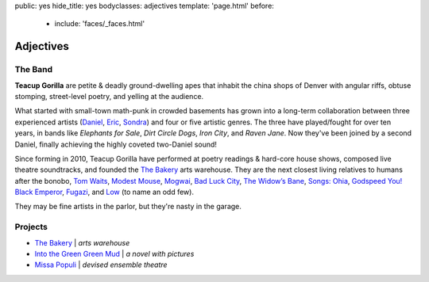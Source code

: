 public: yes
hide_title: yes
bodyclasses: adjectives
template: 'page.html'
before:
  - include: 'faces/_faces.html'


Adjectives
==========


The Band
--------

**Teacup Gorilla** are petite & deadly ground-dwelling apes
that inhabit the china shops of Denver
with angular riffs,
obtuse stomping,
street-level poetry,
and yelling at the audience.

What started with small-town math-punk in crowded basements
has grown into a long-term collaboration between three experienced artists
(`Daniel`_, `Eric`_, `Sondra`_)
and four or five artistic genres.
The three have played/fought for over ten years,
in bands like
*Elephants for Sale*, *Dirt Circle Dogs*, *Iron City*, and *Raven Jane*.
Now they've been joined by a second Daniel,
finally achieving the highly coveted two-Daniel sound!

Since forming in 2010,
Teacup Gorilla have performed at poetry readings & hard-core house shows,
composed live theatre soundtracks,
and founded the `The Bakery`_ arts warehouse.
They are the next closest living relatives to humans after the bonobo,
`Tom Waits`_, `Modest Mouse`_, `Mogwai`_, `Bad Luck City`_,
`The Widow’s Bane`_, `Songs: Ohia`_, `Godspeed You! Black Emperor`_,
`Fugazi`_, and `Low`_ (to name an odd few).

They may be fine artists in the parlor,
but they're nasty in the garage.

.. _Daniel: http://thebakerydenver.com/
.. _Sondra: http://sondraedesign.tumblr.com/
.. _Eric: http://ericsuzanne.com/

.. _Tom Waits: http://www.tomwaits.com/
.. _Modest Mouse: http://www.modestmouse.com
.. _Mogwai: http://www.mogwai.co.uk/‎
.. _Bad Luck City: https://myspace.com/badluckcity
.. _The Widow’s Bane: https://myspace.com/widowsbane
.. _`Songs: Ohia`: https://myspace.com/songsohiajasonmolina‎
.. _Godspeed You! Black Emperor: http://www.brainwashed.com/godspeed/‎
.. _Fugazi: http://www.dischord.com/band/fugazi‎
.. _Low: http://chairkickers.com/

Projects
--------

* `The Bakery`_ | *arts warehouse*
* `Into the Green Green Mud`_ | *a novel with pictures*
* `Missa Populi`_ | *devised ensemble theatre*

.. _The Bakery: http://thebakerydenver.com/
.. _Into the Green Green Mud: http://greengreenmud.com/
.. _Missa Populi: http://vicioustrap.com/shows/
